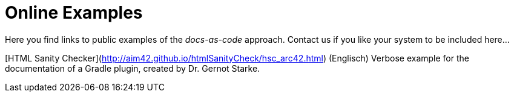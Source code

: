 = Online Examples
:page-layout: single
:page-permalink: /examples
:page-header: { overlay_image: /images/splash/example-435076-unsplash.jpg, caption: "[Blake Connally](https://unsplash.com/photos/IKUYGCFmfw4)" }
:page-sidebar: { nav: examples}
:page-excerpt: "Seeing is believing."


Here you find links to public examples of the _docs-as-code_ approach.
Contact us if you like your system to be
included here...

[HTML Sanity Checker](http://aim42.github.io/htmlSanityCheck/hsc_arc42.html) (Englisch)  
Verbose example for the documentation of a Gradle plugin, created by Dr. Gernot Starke.
